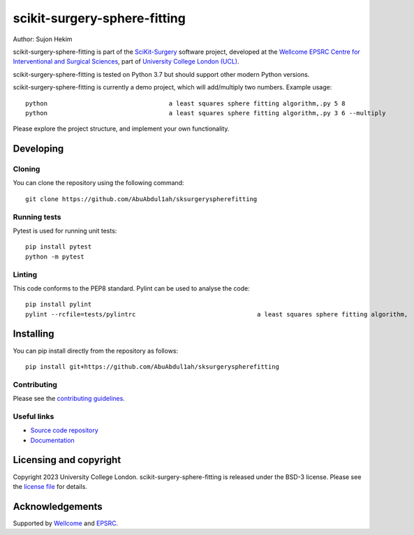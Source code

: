 scikit-surgery-sphere-fitting
===============================

.. image:: https://github.com/AbuAbdul1ah/sksurgeryspherefitting/raw/master/project-icon.png
   :height: 128px
   :width: 128px
   :target: https://github.com/AbuAbdul1ah/sksurgeryspherefitting
   :alt: Logo

.. image:: https://github.com/AbuAbdul1ah/sksurgeryspherefitting/badges/master/build.svg
   :target: https://github.com/AbuAbdul1ah/sksurgeryspherefitting/pipelines
   :alt: GitLab-CI test status

.. image:: https://github.com/AbuAbdul1ah/sksurgeryspherefitting/badges/master/coverage.svg
    :target: https://github.com/AbuAbdul1ah/sksurgeryspherefitting/commits/master
    :alt: Test coverage

.. image:: https://readthedocs.org/projects/sksurgeryspherefitting/badge/?version=latest
    :target: http://sksurgeryspherefitting.readthedocs.io/en/latest/?badge=latest
    :alt: Documentation Status



Author: Sujon Hekim

scikit-surgery-sphere-fitting is part of the `SciKit-Surgery`_ software project, developed at the `Wellcome EPSRC Centre for Interventional and Surgical Sciences`_, part of `University College London (UCL)`_.

scikit-surgery-sphere-fitting is tested on Python 3.7 but should support other modern Python versions.

scikit-surgery-sphere-fitting is currently a demo project, which will add/multiply two numbers. Example usage:

::

    python                                 a least squares sphere fitting algorithm,.py 5 8
    python                                 a least squares sphere fitting algorithm,.py 3 6 --multiply

Please explore the project structure, and implement your own functionality.

Developing
----------

Cloning
^^^^^^^

You can clone the repository using the following command:

::

    git clone https://github.com/AbuAbdul1ah/sksurgeryspherefitting


Running tests
^^^^^^^^^^^^^
Pytest is used for running unit tests:
::

    pip install pytest
    python -m pytest


Linting
^^^^^^^

This code conforms to the PEP8 standard. Pylint can be used to analyse the code:

::

    pip install pylint
    pylint --rcfile=tests/pylintrc                                 a least squares sphere fitting algorithm,


Installing
----------

You can pip install directly from the repository as follows:

::

    pip install git+https://github.com/AbuAbdul1ah/sksurgeryspherefitting



Contributing
^^^^^^^^^^^^

Please see the `contributing guidelines`_.


Useful links
^^^^^^^^^^^^

* `Source code repository`_
* `Documentation`_


Licensing and copyright
-----------------------

Copyright 2023 University College London.
scikit-surgery-sphere-fitting is released under the BSD-3 license. Please see the `license file`_ for details.


Acknowledgements
----------------

Supported by `Wellcome`_ and `EPSRC`_.


.. _`Wellcome EPSRC Centre for Interventional and Surgical Sciences`: http://www.ucl.ac.uk/weiss
.. _`source code repository`: https://github.com/AbuAbdul1ah/sksurgeryspherefitting
.. _`Documentation`: https://sksurgeryspherefitting.readthedocs.io
.. _`SciKit-Surgery`: https://github.com/SciKit-Surgery
.. _`University College London (UCL)`: http://www.ucl.ac.uk/
.. _`Wellcome`: https://wellcome.ac.uk/
.. _`EPSRC`: https://www.epsrc.ac.uk/
.. _`contributing guidelines`: https://github.com/AbuAbdul1ah/sksurgeryspherefitting/blob/master/CONTRIBUTING.rst
.. _`license file`: https://github.com/AbuAbdul1ah/sksurgeryspherefitting/blob/master/LICENSE


